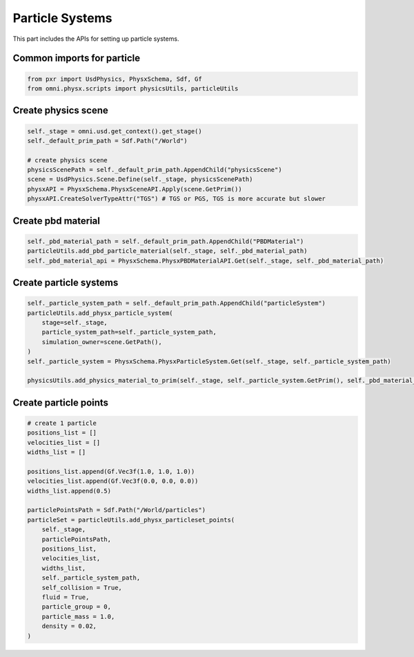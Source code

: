 Particle Systems
--------------------------------------------------

This part includes the APIs for setting up particle systems.

Common imports for particle
##################################

.. code-block:: python

    from pxr import UsdPhysics, PhysxSchema, Sdf, Gf
    from omni.physx.scripts import physicsUtils, particleUtils

Create physics scene
##################################

.. code-block:: python

    self._stage = omni.usd.get_context().get_stage()
    self._default_prim_path = Sdf.Path("/World")

    # create physics scene
    physicsScenePath = self._default_prim_path.AppendChild("physicsScene")
    scene = UsdPhysics.Scene.Define(self._stage, physicsScenePath)
    physxAPI = PhysxSchema.PhysxSceneAPI.Apply(scene.GetPrim())
    physxAPI.CreateSolverTypeAttr("TGS") # TGS or PGS, TGS is more accurate but slower


Create pbd material
##################################

.. code-block:: python

    self._pbd_material_path = self._default_prim_path.AppendChild("PBDMaterial")
    particleUtils.add_pbd_particle_material(self._stage, self._pbd_material_path)
    self._pbd_material_api = PhysxSchema.PhysxPBDMaterialAPI.Get(self._stage, self._pbd_material_path)


Create particle systems
##################################

.. code-block:: python

        self._particle_system_path = self._default_prim_path.AppendChild("particleSystem")
        particleUtils.add_physx_particle_system(
            stage=self._stage,
            particle_system_path=self._particle_system_path, 
            simulation_owner=scene.GetPath(),
        )
        self._particle_system = PhysxSchema.PhysxParticleSystem.Get(self._stage, self._particle_system_path)

        physicsUtils.add_physics_material_to_prim(self._stage, self._particle_system.GetPrim(), self._pbd_material_path)


Create particle points
##################################

.. code-block:: python

    # create 1 particle
    positions_list = []
    velocities_list = []
    widths_list = []

    positions_list.append(Gf.Vec3f(1.0, 1.0, 1.0))
    velocities_list.append(Gf.Vec3f(0.0, 0.0, 0.0))
    widths_list.append(0.5)

    particlePointsPath = Sdf.Path("/World/particles") 
    particleSet = particleUtils.add_physx_particleset_points(
        self._stage,
        particlePointsPath,
        positions_list,
        velocities_list,
        widths_list,
        self._particle_system_path,
        self_collision = True,
        fluid = True,
        particle_group = 0,
        particle_mass = 1.0,
        density = 0.02,
    )
